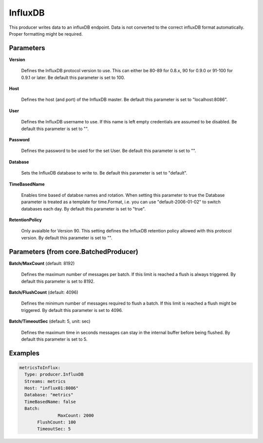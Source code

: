 .. Autogenerated by Gollum RST generator (docs/generator/*.go)

InfluxDB
========

This producer writes data to an influxDB endpoint. Data is not converted to
the correct influxDB format automatically. Proper formatting might be
required.




Parameters
----------

**Version**

  Defines the InfluxDB protocol version to use. This can either be
  80-89 for 0.8.x, 90 for 0.9.0 or 91-100 for 0.9.1 or later.
  Be default this parameter is set to 100.
  
  

**Host**

  Defines the host (and port) of the InfluxDB master.
  Be default this parameter is set to "localhost:8086".
  
  

**User**

  Defines the InfluxDB username to use. If this name is left empty
  credentials are assumed to be disabled.
  Be default this parameter is set to "".
  
  

**Password**

  Defines the password to be used for the set User.
  Be default this parameter is set to "".
  
  

**Database**

  Sets the InfluxDB database to write to.
  Be default this parameter is set to "default".
  
  

**TimeBasedName**

  Enables time based of databse names and rotation.
  When setting this parameter to true the Database parameter is treated as a
  template for time.Format, i.e. you can use "default-2006-01-02" to switch
  databases each day.
  By default this parameter is set to "true".
  
  

**RetentionPolicy**

  Only avaialble for Version 90. This setting defines the
  InfluxDB retention policy allowed with this protocol version.
  By default this parameter is set to "".
  
  

Parameters (from core.BatchedProducer)
--------------------------------------

**Batch/MaxCount** (default: 8192)

  Defines the maximum number of messages per batch. If this
  limit is reached a flush is always triggered.
  By default this parameter is set to 8192.
  
  

**Batch/FlushCount** (default: 4096)

  Defines the minimum number of messages required to flush
  a batch. If this limit is reached a flush might be triggered.
  By default this parameter is set to 4096.
  
  

**Batch/TimeoutSec** (default: 5, unit: sec)

  Defines the maximum time in seconds messages can stay in
  the internal buffer before being flushed.
  By default this parameter is set to 5.
  
  

Examples
--------

.. code-block:: yaml

	 metricsToInflux:
	   Type: producer.InfluxDB
	   Streams: metrics
	   Host: "influx01:8086"
	   Database: "metrics"
	   TimeBasedName: false
	   Batch:
			MaxCount: 2000
	   	FlushCount: 100
	   	TimeoutSec: 5
	
	


